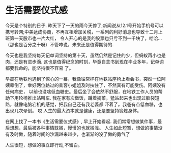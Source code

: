 * 生活需要仪式感

今天是个特别的日子. 昨天下了一天的雨今天停了;新闻说从12.1号开始手机号可以携号转网;中美达成协商，不再互相增加关税，一系列的利好消息也导致十二月上班第一天股市也一片大红，
令人开心的是我的股票也只亏不到一千块了，哈哈... （那也是百分之十呀）不管咋说，未来还是值得期待的.

今天也是我坚持每天记单词坚持的第十天，虽然仍然是记住的少，但蚂蚁再小也是肉，还是有进步滴. 这也是值得纪念的时刻，毕竟自念书到现在毕业多年，记单词都要我命的，能坚持很不容易
了。

早晨在地铁也遇到了惊心的一幕，我像往常样在地铁站座椅上看会书，突然一位阿姨晕倒了，幸好两位路过的乘客小姐姐及时扶住了，不然真有可能受伤。阿姨没有任何病史，
以前也没啥低血糖史。最后坐了会依然不舒服，在地铁工作人员的帮助下用轮椅推出站叫车. 我在家有次做饭，蹲着摘菜，猛站起来也出现过脑袋短路，就像电脑宕机的感觉，把我自己还有我老婆都
吓着了。我爸有点低血糖，也出现几次晕倒。 哎 人生的最大资本就是健康，还是要坚持锻炼身体。

在网上找了一本书《生活需要仪式感》, 早上开始看起.
我们常常想做某件事，最后想想，最后被各种事情耽搁，慢慢的也就搁浅。 人生如此短暂，想做的事情没有及时做，随着时间的沙漏越来越少，也渐渐的没了做的勇气了

人生很短，想做的事立即行动,不留白。
